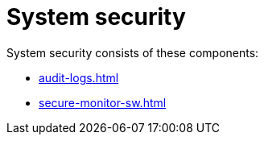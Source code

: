= System security
:last_updated: 06/21/2021
:linkattrs:
:experimental:
:description: System security consists of system security tools and processes, and third-party security and monitoring software.

System security consists of these components:

* xref:audit-logs.adoc[]
* xref:secure-monitor-sw.adoc[]
